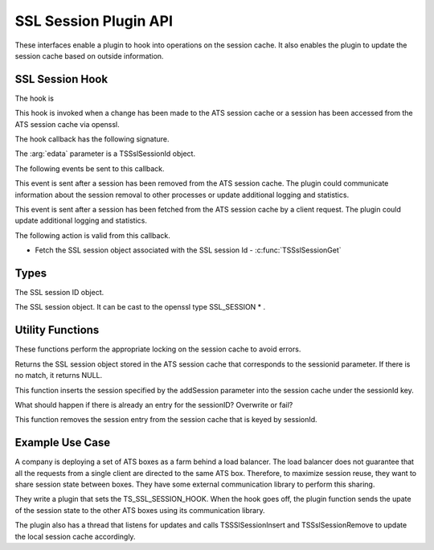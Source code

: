SSL Session Plugin API
======================

These interfaces enable a plugin to hook into operations on the session cache.  It also enables the plugin to update the session cache based on outside information.

SSL Session Hook
-----------------

The hook is 

.. c:type:: TS_SSL_SESSION_HOOK

This hook is invoked when a change has been made to the ATS session cache or a session has been accessed from the ATS session cache via openssl.


The hook callback has the following signature.

.. c:function:: int SSL_session_callback(TSCont contp, TSEvent event, void *edata)

The :arg:`edata` parameter is a TSSslSessionId object.

The following events be sent to this callback.

.. c:type:: TS_EVENT_SESSION_INSERT 

 This event is sent after a new session has been inserted into the ATS session cache.  The plugin can call :c:func:`TSSslSessionGet` to retrieve the actual session object.  The plugin could communicate information about the new session to other processes or update additional logging and statistics.

.. c:type:: TS_EVENT_SESSION_REMOVE

This event is sent after a session has been removed from the ATS session cache.  The plugin could communicate information about the session removal to other processes or update additional logging and statistics.

.. c:type:: TS_EVENT_SESSION_GET

This event is sent after a session has been fetched from the ATS session cache by a client request.  The plugin could update additional logging and statistics.

The following action is valid from this callback.

* Fetch the SSL session object associated with the SSL session Id - :c:func:`TSSslSessionGet`


Types
-----

.. c:type:: TSSslSessionId

The SSL session ID object.

.. c:type:: TSSslSession

The SSL session object.  It can be cast to the openssl type SSL_SESSION * .

Utility Functions
-----------------

These functions perform the appropriate locking on the session cache to avoid errors.

.. c:function:: TSSslSession TSSslSessionGet(TSSsslSessionId sessionid)

Returns the SSL session object stored in the ATS session cache that corresponds to the sessionid parameter.  If there is no match, it returns NULL.

.. c:function:: TSReturnCode TSSslSessionInsert(TSSslSessionId sessionId, TSSslSession addSession)

This function inserts the session specified by the addSession parameter into the session cache under the sessionId key.

What should happen if there is already an entry for the sessionID?  Overwrite or fail?

.. c:function:: TSReturnCode TSSslSessionRemove(TSSslSessionId sessionId)

This function removes the session entry from the session cache that is keyed by sessionId.

Example Use Case
----------------

A company is deploying a set of ATS boxes as a farm behind a load balancer.  The load balancer does not guarantee that all the requests from a single client are directed to the same ATS box.  Therefore, to maximize session reuse, they want to share session state between boxes.  They have some external communication library to perform this sharing.

They write a plugin that sets the TS_SSL_SESSION_HOOK.  When the hook goes off, the plugin function sends the upate of the session state to the other ATS boxes using its communication library.

The plugin also has a thread that listens for updates and calls TSSSlSessionInsert and TSSslSessionRemove to update the local session cache accordingly.
